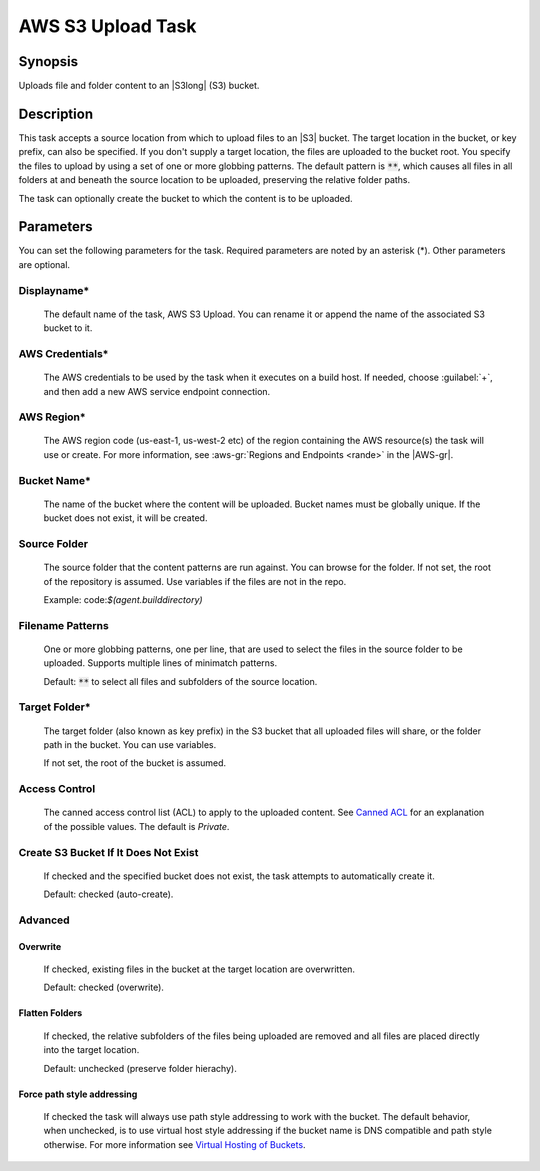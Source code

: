 .. Copyright 2010-2017 Amazon.com, Inc. or its affiliates. All Rights Reserved.

   This work is licensed under a Creative Commons Attribution-NonCommercial-ShareAlike 4.0
   International License (the "License"). You may not use this file except in compliance with the
   License. A copy of the License is located at http://creativecommons.org/licenses/by-nc-sa/4.0/.

   This file is distributed on an "AS IS" BASIS, WITHOUT WARRANTIES OR CONDITIONS OF ANY KIND,
   either express or implied. See the License for the specific language governing permissions and
   limitations under the License.

.. _s3-upload:

##################
AWS S3 Upload Task
##################

.. meta::
   :description: AWS Tools for Visual Studio Team Services (VSTS) Task Reference
   :keywords: extensions, tasks

Synopsis
========

Uploads file and folder content to an |S3long| (S3) bucket.

Description
===========

This task accepts a source location from which to upload files to an |S3| bucket. The target location in the bucket,
or key prefix, can also be specified. If you don't supply a target location, the files
are uploaded to the bucket root. You specify the files
to upload by using a set of one or more globbing patterns. The default pattern is :code:`**`, which
causes all files in all folders at and beneath the source location to be uploaded, preserving the relative folder paths.

The task can optionally create the bucket to which the content is to be uploaded.

Parameters
==========

You can set the following parameters for the task. Required
parameters are noted by an asterisk (*). Other parameters are optional.

Displayname*
------------

    The default name of the task, AWS S3 Upload. You can rename it or append the name of the
    associated S3 bucket to it.

AWS Credentials*
----------------

    The AWS credentials to be used by the task when it executes on a build host. If needed, choose :guilabel:`+`, and then add a new
    AWS service endpoint connection.

AWS Region*
-----------

    The AWS region code (us-east-1, us-west-2 etc) of the region containing the AWS resource(s) the task will use or create. For more
    information, see :aws-gr:`Regions and Endpoints <rande>` in the |AWS-gr|.


Bucket Name*
------------

    The name of the bucket where the content will be uploaded. Bucket names must be globally unique.
    If the bucket does not exist, it will be created.

Source Folder
-------------

    The source folder that the content patterns are run against. You can browse for the folder.
    If not set, the root of the repository is assumed. Use variables if the files are not in the repo.

    Example: code:`$(agent.builddirectory)`

Filename Patterns
-----------------

    One or more globbing patterns, one per line, that are used to select the files in the
    source folder to be uploaded. Supports multiple lines of minimatch patterns.

    Default: :code:`**` to select all files and subfolders of the source location.

Target Folder*
--------------

    The target folder (also known as key prefix) in the S3 bucket that all uploaded files will share,
    or the folder path in the bucket. You can use variables.

    If not set, the root of the bucket is assumed.

Access Control
--------------

  The canned access control list (ACL) to apply to the uploaded content. See
  `Canned ACL <http://docs.aws.amazon.com/AmazonS3/latest/dev/acl-overview.html#canned-acl>`_ for
  an explanation of the possible values.  The default is *Private*.

Create S3 Bucket If It Does Not Exist
-------------------------------------

  If checked and the specified bucket does not exist, the task attempts to automatically create it.

  Default: checked (auto-create).

Advanced
--------

Overwrite
~~~~~~~~~

  If checked, existing files in the bucket at the target location are overwritten.

  Default: checked (overwrite).

Flatten Folders
~~~~~~~~~~~~~~~

  If checked, the relative subfolders of the files being uploaded are removed and all files are placed
  directly into the target location.

  Default: unchecked (preserve folder hierachy).

Force path style addressing
~~~~~~~~~~~~~~~~~~~~~~~~~~~

    If checked the task will always use path style addressing to work with the bucket. The default
    behavior, when unchecked, is to use virtual host style addressing if the bucket name is DNS
    compatible and path style otherwise. For more information see 
    `Virtual Hosting of Buckets <http://docs.aws.amazon.com/AmazonS3/latest/dev/VirtualHosting.html>`_.


